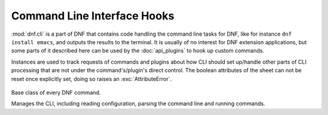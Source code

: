 ..
  Copyright (C) 2014  Red Hat, Inc.

  This copyrighted material is made available to anyone wishing to use,
  modify, copy, or redistribute it subject to the terms and conditions of
  the GNU General Public License v.2, or (at your option) any later version.
  This program is distributed in the hope that it will be useful, but WITHOUT
  ANY WARRANTY expressed or implied, including the implied warranties of
  MERCHANTABILITY or FITNESS FOR A PARTICULAR PURPOSE.  See the GNU General
  Public License for more details.  You should have received a copy of the
  GNU General Public License along with this program; if not, write to the
  Free Software Foundation, Inc., 51 Franklin Street, Fifth Floor, Boston, MA
  02110-1301, USA.  Any Red Hat trademarks that are incorporated in the
  source code or documentation are not subject to the GNU General Public
  License and may only be used or replicated with the express permission of
  Red Hat, Inc.


==============================
 Command Line Interface Hooks
==============================


.. module:: dnf.cli

:mod:`dnf.cli` is a part of DNF that contains code handling the command line tasks for DNF, like for instance ``dnf install emacs``, and outputs the results to the terminal. It is usually of no interest for DNF extension applications, but some parts of it described here can be used by the :doc:`api_plugins` to hook up custom commands.

.. exception:: CliError

    Signals a CLI-specific problem (reading configuration, parsing user input, etc.). Derives from :exc:`dnf.exceptions.Error`.

.. class:: dnf.cli.demand.DemandSheet

  Instances are used to track requests of commands and plugins about how CLI should set up/handle other parts of CLI processing that are not under the command's/plugin's direct control. The boolean attributes of the sheet can not be reset once explicitly set, doing so raises an :exc:`AttributeError`.

    .. attribute:: allow_erasing

      If ``True``, the dependnecy solver is allowed to look for solutions that include removing other packages while looking to fulfill the current packaging requests. Defaults to ``False``. Also see :meth:`dnf.Base.resolve`.

    .. attribute:: available_repos

      If ``True`` during sack creation (:attr:`.sack_activation`), download and load into the sack the available repositories. Defaults to ``False``.

    .. attribute:: resolving

      If ``True`` at a place where the CLI would otherwise successfully exit, resolve the transaction for any outstanding packaging requests before exiting. Defaults to ``False``.

    .. attribute:: root_user

      ``True`` informs the CLI that the command can only succeed if the process's effective user id is ``0``, i.e. root. Defaults to ``False``.

    .. attribute:: sack_activation

      If ``True``, demand that the CLI sets up the :class:`~.Sack` before the command's :meth:`~.Command.run` method is executed. Defaults to ``False``.

      Depending on other demands and the user's configuration, this might or might not correctly trigger metadata download for the available repositories.

    .. attribute:: success_exit_status

      The return status of the DNF command on success. Defaults to ``0``.
.. class:: Command

  Base class of every DNF command.

  .. attribute:: aliases

    Sequence of strings naming the command from the command line. Must be a class variable. The list has to contain at least one string, the first string in the list is considered the canonical name. A command name can be contain only letters and dashes providing the name doesn't start with a dash.

  .. attribute:: base

    The :class:`dnf.Base` instance to use with this command.

  .. attribute:: cli

    The :class:`dnf.cli.Cli` instance to use with this command.

  .. attribute:: summary

    One line summary for the command as displayed by the CLI help.

  .. attribute:: usage

    Usage string for the command used as displayed by the CLI help.

  .. method:: configure(args)

    Perform any configuration on the command itself and on the CLI. `args` is a list of additional arguments to the command. Typically, the command implements this call to set up any :class:`demands <.DemandSheet>` it has on the way the :class:`.Sack` will be initialized. Default no-op implementation is provided.

  .. method:: run(args)

    Run the command. This method is invoked by the CLI when this command is executed. `args` is a list of additional arguments to the command, entered after the command's name on the command line. Should raise :exc:`dnf.exceptions.Error` with a proper message if the command fails. Otherwise should return ``None``. Custom commands typically override this method.

.. class:: Cli

  Manages the CLI, including reading configuration, parsing the command line and running commands.

  .. attribute:: demands

    An instance of :class:`~dnf.cli.demand.DemandSheet`, exposed to allow custom commands and plugins influence how the CLI will operate.

  .. method:: register_command(command_cls):

    Register new command. `command_cls` is a subclass of :class:`.Command`.
